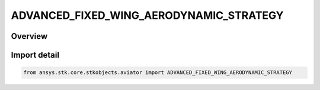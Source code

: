 ADVANCED_FIXED_WING_AERODYNAMIC_STRATEGY
========================================

.. py:class:: ansys.stk.core.stkobjects.aviator.ADVANCED_FIXED_WING_AERODYNAMIC_STRATEGY

   IntEnum


.. py:currentmodule:: ADVANCED_FIXED_WING_AERODYNAMIC_STRATEGY

Overview
--------

.. tab-set::

    .. tab-item:: Members
        
        .. list-table::
            :header-rows: 0
            :widths: auto

            * - :py:attr:`~EXTERNAL_AERODYNAMIC_FILE`
              - Define the aerodynamics using an external .aero file.

            * - :py:attr:`~SUB_SUPER_HYPER_AERODYNAMIC`
              - Define the aerodynamics using a model derived from first principles that is valid for the full speed range of high speed aircraft.

            * - :py:attr:`~SUBSONIC_AERODYNAMIC`
              - Define the aerodynamics for an aircraft that generally travels at subsonic speeds.

            * - :py:attr:`~SUPERSONIC_AERODYNAMIC`
              - Define the aerodynamics for an aircraft that generally travels at supersonic speeds.

            * - :py:attr:`~FOUR_POINT_AERODYNAMIC`
              - Define the aerodynamics for an aircraft defined at 4 different points in the flight envelope.


Import detail
-------------

.. code-block:: python

    from ansys.stk.core.stkobjects.aviator import ADVANCED_FIXED_WING_AERODYNAMIC_STRATEGY


